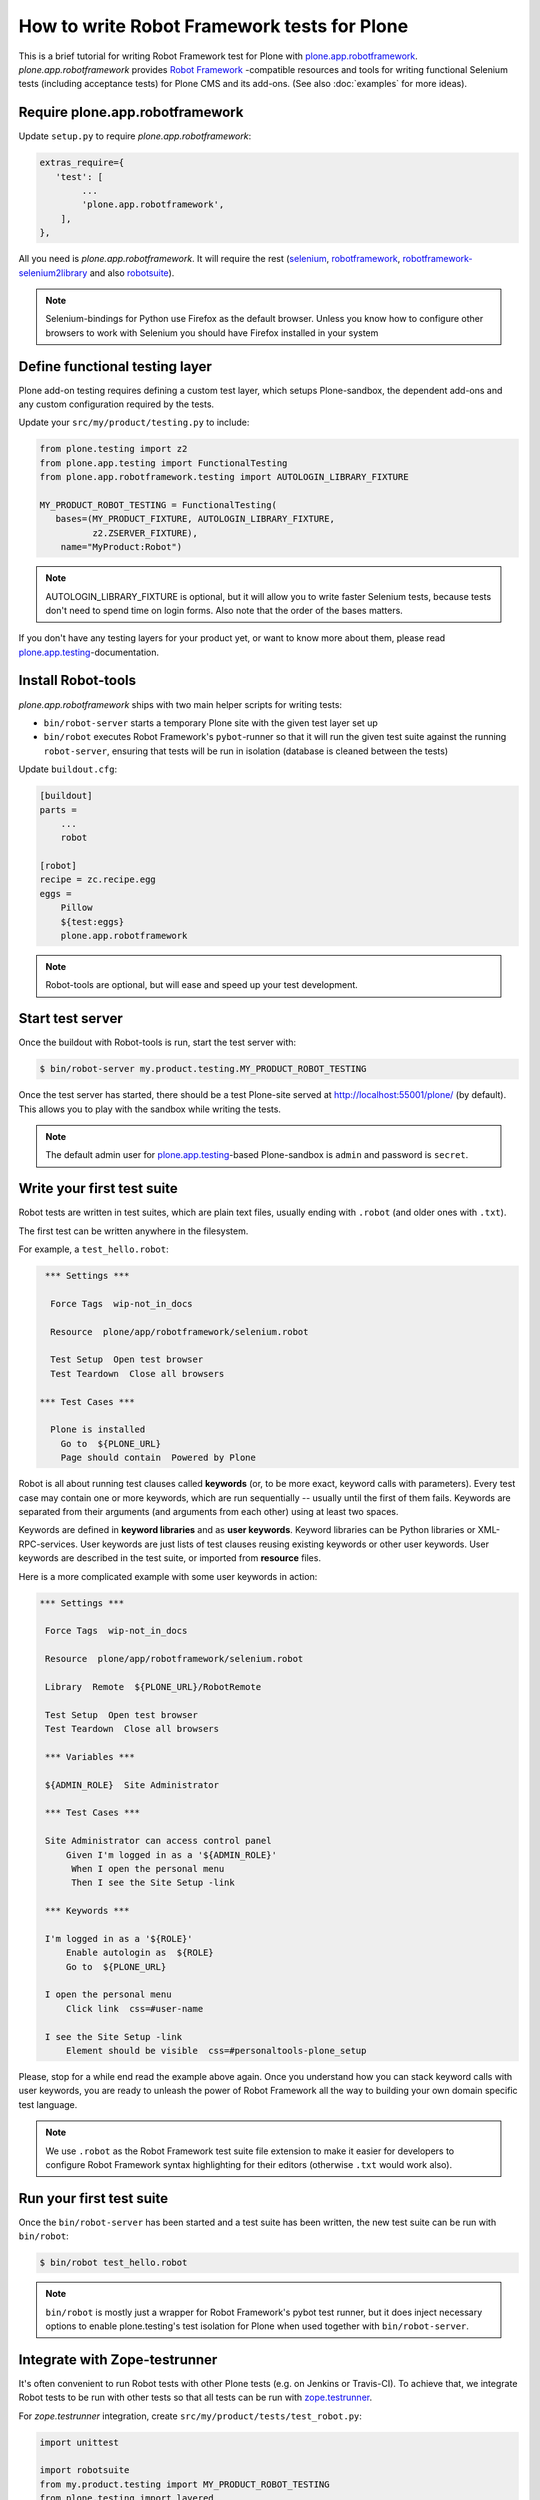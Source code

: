 How to write Robot Framework tests for Plone
============================================

This is a brief tutorial for writing Robot Framework test for Plone with
`plone.app.robotframework`_. *plone.app.robotframework* provides `Robot
Framework`_ -compatible resources and tools for writing functional Selenium
tests (including acceptance tests) for Plone CMS and its add-ons. (See also
:doc:`examples` for more ideas).

.. _plone.app.robotframework: http://pypi.python.org/pypi/plone.app.robotframework


Require plone.app.robotframework
--------------------------------

Update ``setup.py`` to require *plone.app.robotframework*:

.. code-block:: python

   extras_require={
      'test': [
           ...
           'plone.app.robotframework',
       ],
   },

All you need is *plone.app.robotframework*. It will require the rest
(selenium_, robotframework_, `robotframework-selenium2library`_ and
also robotsuite_).

.. note:: Selenium-bindings for Python use Firefox as the default browser.
   Unless you know how to configure other browsers to work with Selenium you
   should have Firefox installed in your system

.. _Robot Framework: http://robotframework.org
.. _selenium: http://pypi.python.org/pypi/selenium
.. _robotframework: http://pypi.python.org/pypi/robotframework
.. _robotframework-selenium2library: http://pypi.python.org/pypi/robotframework-selenium2library
.. _robotsuite: http://pypi.python.org/pypi/robotsuite


Define functional testing layer
-------------------------------

Plone add-on testing requires defining a custom test layer,
which setups Plone-sandbox, the dependent add-ons and any custom configuration
required by the tests.

Update your ``src/my/product/testing.py`` to include:

.. code-block:: python

   from plone.testing import z2
   from plone.app.testing import FunctionalTesting
   from plone.app.robotframework.testing import AUTOLOGIN_LIBRARY_FIXTURE

   MY_PRODUCT_ROBOT_TESTING = FunctionalTesting(
      bases=(MY_PRODUCT_FIXTURE, AUTOLOGIN_LIBRARY_FIXTURE,
             z2.ZSERVER_FIXTURE),
       name="MyProduct:Robot")

.. note:: AUTOLOGIN_LIBRARY_FIXTURE is optional, but it will allow you to
   write faster Selenium tests, because tests don't need to spend time on
   login forms. Also note that the order of the bases matters.

If you don't have any testing layers for your product yet, or want to know
more about them, please read `plone.app.testing`_-documentation.

.. _plone.app.testing: http://pypi.python.org/pypi/plone.app.testing


Install Robot-tools
-------------------

*plone.app.robotframework* ships with two main helper scripts for
writing tests:

* ``bin/robot-server`` starts a temporary Plone site with the given
  test layer set up

* ``bin/robot`` executes Robot Framework's ``pybot``-runner so that it
  will run the given test suite against the running ``robot-server``,
  ensuring that tests will be run in isolation (database is cleaned between
  the tests)

Update ``buildout.cfg``:

.. code-block:: ini

   [buildout]
   parts =
       ...
       robot

   [robot]
   recipe = zc.recipe.egg
   eggs =
       Pillow
       ${test:eggs}
       plone.app.robotframework

.. note:: Robot-tools are optional, but will ease and speed up your test
   development.


Start test server
-----------------

Once the buildout with Robot-tools is run, start the test server with:

.. code-block:: bash

   $ bin/robot-server my.product.testing.MY_PRODUCT_ROBOT_TESTING

Once the test server has started, there should be a test Plone-site served at
http://localhost:55001/plone/ (by default). This allows you to play with the
sandbox while writing the tests.

.. note:: The default admin user for `plone.app.testing`_-based Plone-sandbox
   is ``admin`` and password is ``secret``.


Write your first test suite
---------------------------

Robot tests are written in test suites, which are plain text files, usually
ending with ``.robot`` (and older ones with ``.txt``).

The first test can be written anywhere in the filesystem.

For example, a ``test_hello.robot``:

.. code-block:: robotframework

   *** Settings ***

    Force Tags  wip-not_in_docs

    Resource  plone/app/robotframework/selenium.robot

    Test Setup  Open test browser
    Test Teardown  Close all browsers

  *** Test Cases ***

    Plone is installed
      Go to  ${PLONE_URL}
      Page should contain  Powered by Plone


Robot is all about running test clauses called **keywords** (or, to be more
exact, keyword calls with parameters). Every test case may contain one or more
keywords, which are run sequentially -- usually until the first of them fails.
Keywords are separated from their arguments (and arguments from each other)
using at least two spaces.

Keywords are defined in **keyword libraries** and as **user keywords**. Keyword
libraries can be Python libraries or XML-RPC-services. User keywords are just
lists of test clauses reusing existing keywords or other user keywords. User
keywords are described in the test suite, or imported from **resource** files.

Here is a more complicated example with some user keywords in action:

.. code-block:: robotframework

   *** Settings ***

    Force Tags  wip-not_in_docs

    Resource  plone/app/robotframework/selenium.robot

    Library  Remote  ${PLONE_URL}/RobotRemote

    Test Setup  Open test browser
    Test Teardown  Close all browsers

    *** Variables ***

    ${ADMIN_ROLE}  Site Administrator

    *** Test Cases ***

    Site Administrator can access control panel
        Given I'm logged in as a '${ADMIN_ROLE}'
         When I open the personal menu
         Then I see the Site Setup -link

    *** Keywords ***

    I'm logged in as a '${ROLE}'
        Enable autologin as  ${ROLE}
        Go to  ${PLONE_URL}

    I open the personal menu
        Click link  css=#user-name

    I see the Site Setup -link
        Element should be visible  css=#personaltools-plone_setup


Please, stop for a while end read the example above again. Once you understand
how you can stack keyword calls with user keywords, you are ready to unleash
the power of Robot Framework all the way to building your own domain specific
test language.

.. note:: We use ``.robot`` as the Robot Framework test suite file extension
   to make it easier for developers to configure Robot Framework syntax
   highlighting for their editors (otherwise ``.txt`` would work also).


Run your first test suite
-------------------------

Once the ``bin/robot-server`` has been started and a test suite has been
written, the new test suite can be run with ``bin/robot``:

.. code-block:: bash

   $ bin/robot test_hello.robot

.. note:: ``bin/robot`` is mostly just a wrapper for Robot Framework's
   pybot test runner, but it does inject necessary options to enable
   plone.testing's test isolation for Plone when used together with
   ``bin/robot-server``.


Integrate with Zope-testrunner
------------------------------

It's often convenient to run Robot tests with other Plone tests (e.g. on
Jenkins or Travis-CI). To achieve that, we integrate Robot tests to be run with
other tests so that all tests can be run with `zope.testrunner`_.

.. _zope.testrunner: http://pypi.python.org/pypi/zope.testrunner

For *zope.testrunner* integration, create
``src/my/product/tests/test_robot.py``:

.. code-block:: python

   import unittest

   import robotsuite
   from my.product.testing import MY_PRODUCT_ROBOT_TESTING
   from plone.testing import layered


   def test_suite():
       suite = unittest.TestSuite()
       suite.addTests([
           layered(robotsuite.RobotTestSuite('test_hello.robot'),
                   layer=MY_PRODUCT_ROBOT_TESTING),
       ])
       return suite

.. note:: For this to work and ``zope.testrunner`` to discover your
   robot test suite, remember to move ``test_hello.robot`` under
   ``my/product/tests``.

`RobotSuite`_ is our package for wrapping Robot Framework tests into Python
unittest compatible test cases. It's good to know that this registration
pattern is the same as how doctest-suites are registered to support
*zope.testrunner*'s layers (see https://pypi.python.org/pypi/plone.testing for
layered doctest examples).


Running tests with zope.testrunner
----------------------------------

Once your robot test have been integrated with *zope.testrunner* using
``test_robot.py``-module (or any other module returning RobotTestSuite),
you can list your integrated robot test cases with command:

.. code-block:: bash

   $ bin/test --list-tests

And run robot tests cases with all other test cases with command:

.. code-block:: bash

   $ bin/test

You can filter robot test using ``-t``-argument for zope.testrunner*:

.. code-block:: bash

   $ bin/test -t robot

And it's also possible to filter test by Robot Framework tags:

.. code-block:: bash

   $ bin/test -t \#mytag

Or exclude matching tests from being run:

.. code-block:: bash

   $ bin/test -t \!robot


Running tests with a different browser
--------------------------------------

Our robot configuration uses Firefox to run robot tests per default.
To change this, you can pass an environment variable to zope.testrunner script.
Make sure, any necessary webdriver applications are installed along with your browser (Firefox until version 46 ships with one preinstalled).
Run your tests like so::

    ROBOT_BROWSER=BROWSER_CONFIG_NAME ./bin/test --all -m MODULE_TO_TEST

The browser name is a configuration variable from Selenium2Library.
The most important ones are::

- android
- chrome
- firefox
- internetexplorer
- iphone
- opera
- phantomjs
- safari

For more information see: http://robotframework.org/Selenium2Library/doc/Selenium2Library.html#Open%20Browser

In case for Google Chrome, do the following:

* Install the ``ChromeDriver`` from https://sites.google.com/a/chromium.org/chromedriver/
  ChromeDriver needs to be accessible from your path.

* Start the tests like so (An example testing the ``test_tinymce.robot`` test from ``Products.CMFPlone``)::

    ROBOT_BROWSER=chrome ./bin/test --all -m Products.CMFPlone -t test_tinymce.robot


How to write more tests
-----------------------

The most difficult part in writing robot tests with Selenium-keywords is to
know the application you are testing: which link to click when and to which
field to input test data.

At first, you should have a brief idea about the available keywords:

* `Robot Framework built-in library documentation`__
* `Robot Framework Selenium2Library documentation`__

__ http://robotframework.googlecode.com/hg/doc/libraries/BuiltIn.html
__ http://rtomac.github.com/robotframework-selenium2library/doc/Selenium2Library.html

Then, learn to use pause test execution to make it easier to figure out,
what to do next:

.. code-block:: robotframework

    *** Settings ***

    Force Tags  wip-not_in_docs

    Resource  plone/app/robotframework/selenium.robot

    Library  Remote  ${PLONE_URL}/RobotRemote

    Test Setup  Open test browser
    Test Teardown  Close all browsers

    *** Test Cases ***

    Let me think what to do next
        Enable autologin as  Site Administrator
        Go to  ${PLONE_URL}

        Import library  Dialogs
        Pause execution

Robot Framework ships with a few selected standard libraries. One of them is
the *Dialogs*-library, which provides a very useful keyword: *Pause execution*.
By importing Dialogs-library (while developing the test) and adding the *Pause
execution* keyword, you can pause the test at any point to make it possible to
figure out what to do next.
(Dialogs depend on `TkInter-library <http://wiki.python.org/moin/TkInter>`_.)

.. note:: Be sure to remove *Import libary* and *Pause execution*
   keyword calls before committing your tests to avoid pausing your
   tests on CI.

.. note:: *plone.app.robotframework* ships with an optional collection
   of Plone-specific user keywords, which already include *Pause* keyword as a
   shortcut for *Pause execution* keywords. You can include and use the
   collection with:

   .. code-block:: robotframework

      *** Settings ***

      Force Tags  wip-not_in_docs

      ...

      Resource  plone/app/robotframework/keywords.robot

      *** Test Cases ***

      Let me think what to do next
          ...
          Pause
